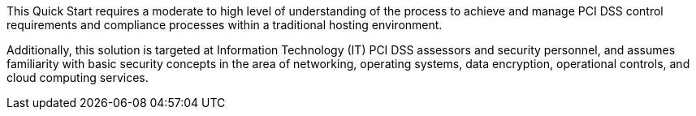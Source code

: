 // Replace the content in <>
// For example: “familiarity with basic concepts in networking, database operations, and data encryption” or “familiarity with <software>.”
// Include links if helpful. 
// You don't need to list AWS services or point to general info about AWS; the boilerplate already covers this.

This Quick Start requires a moderate to high level of understanding of the process to
achieve and manage PCI DSS control requirements and compliance processes within a
traditional hosting environment.

Additionally, this solution is targeted at Information Technology (IT) PCI DSS assessors
and security personnel, and assumes familiarity with basic security concepts in the area of
networking, operating systems, data encryption, operational controls, and cloud computing
services.
